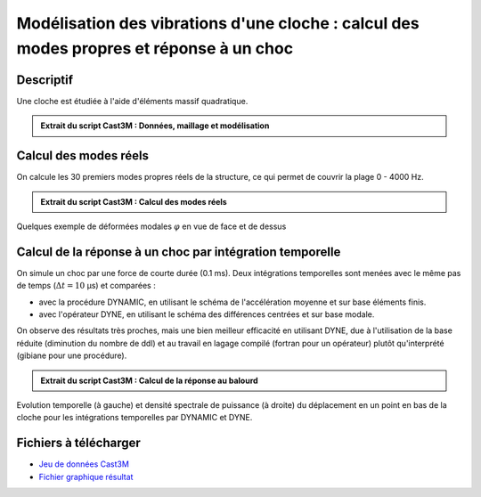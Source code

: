 .. _ex_vibrations_cloche:

Modélisation des vibrations d'une cloche : calcul des modes propres et réponse à un choc
----------------------------------------------------------------------------------------

Descriptif
""""""""""

Une cloche est étudiée à l'aide d'éléments massif quadratique.

.. admonition:: Extrait du script Cast3M : Données, maillage et modélisation
   :class: dropdown, note

   .. literalinclude:: ./vibrations_cloche.dgibi
      :language: gibiane
      :lines: 1-81
      :linenos:

      
Calcul des modes réels
""""""""""""""""""""""

On calcule les 30 premiers modes propres réels de la structure,
ce qui permet de couvrir la plage 0 - 4000 Hz.

.. admonition:: Extrait du script Cast3M : Calcul des modes réels
   :class: dropdown, note

   .. literalinclude:: ./vibrations_cloche.dgibi
      :language: gibiane
      :lines: 82-118
      :lineno-start: 81

.. figure:: ./vibrations_cloche-MODES.png
   :width: 600px
   :align: center
   
   Quelques exemple de déformées modales :math:`\varphi` en vue de face et de dessus
   

Calcul de la réponse à un choc par intégration temporelle
"""""""""""""""""""""""""""""""""""""""""""""""""""""""""

On simule un choc par une force de courte durée (0.1 ms).
Deux intégrations temporelles sont menées avec le même pas de temps (:math:`\Delta t = 10` µs)
et comparées :

- avec la procédure DYNAMIC, en utilisant le schéma de l'accélération moyenne et sur base éléments finis.
- avec l'opérateur DYNE, en utilisant le schéma des différences centrées et sur base modale.

On observe des résultats très proches,
mais une bien meilleur efficacité en utilisant DYNE,
due à l'utilisation de la base réduite (diminution du nombre de ddl)
et au travail en lagage compilé (fortran pour un opérateur) 
plutôt qu'interprété (gibiane pour une procédure).

.. admonition:: Extrait du script Cast3M : Calcul de la réponse au balourd
   :class: dropdown, note

   .. literalinclude:: ./vibrations_cloche.dgibi
      :language: gibiane
      :lines: 119-320
      :lineno-start: 119

.. figure:: ./vibrations_cloche-CHOC.png
   :height: 280px
   :align: center
   
   Evolution temporelle (à gauche) et densité spectrale de puissance (à droite)
   du déplacement en un point en bas de la cloche
   pour les intégrations temporelles par DYNAMIC et DYNE.



Fichiers à télécharger
""""""""""""""""""""""

- `Jeu de données Cast3M <../.././vibrations_cloche.dgibi>`_
- `Fichier graphique résultat <../.././vibrations_cloche.pdf>`_

